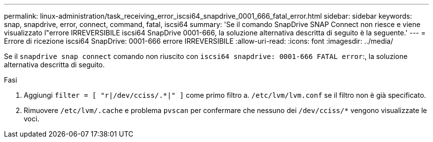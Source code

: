 ---
permalink: linux-administration/task_receiving_error_iscsi64_snapdrive_0001_666_fatal_error.html 
sidebar: sidebar 
keywords: snap, snapdrive, error, connect, command, fatal, iscsi64 
summary: 'Se il comando SnapDrive SNAP Connect non riesce e viene visualizzato l"errore IRREVERSIBILE iscsi64 SnapDrive 0001-666, la soluzione alternativa descritta di seguito è la seguente.' 
---
= Errore di ricezione iscsi64 SnapDrive: 0001-666 errore IRREVERSIBILE
:allow-uri-read: 
:icons: font
:imagesdir: ../media/


[role="lead"]
Se il `snapdrive snap connect` comando non riuscito con `iscsi64 snapdrive: 0001-666 FATAL error`:, la soluzione alternativa descritta di seguito.

.Fasi
. Aggiungi `filter = [ "r|/dev/cciss/.*|" ]` come primo filtro a. `/etc/lvm/lvm.conf` se il filtro non è già specificato.
. Rimuovere `/etc/lvm/.cache` e problema `pvscan` per confermare che nessuno dei `/dev/cciss/*` vengono visualizzate le voci.


